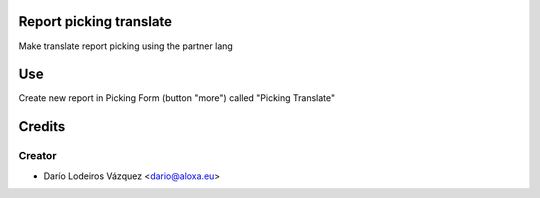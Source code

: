 .. image:: https://img.shields.io/badge/licence-AGPL--3-blue.svg
    :alt: License: AGPL-3

Report picking translate
=============
Make translate report picking using the partner lang


Use
===
Create new report in Picking Form (button "more") called "Picking Translate"

Credits
=======

Creator
------------

* Darío Lodeiros Vázquez <dario@aloxa.eu>

